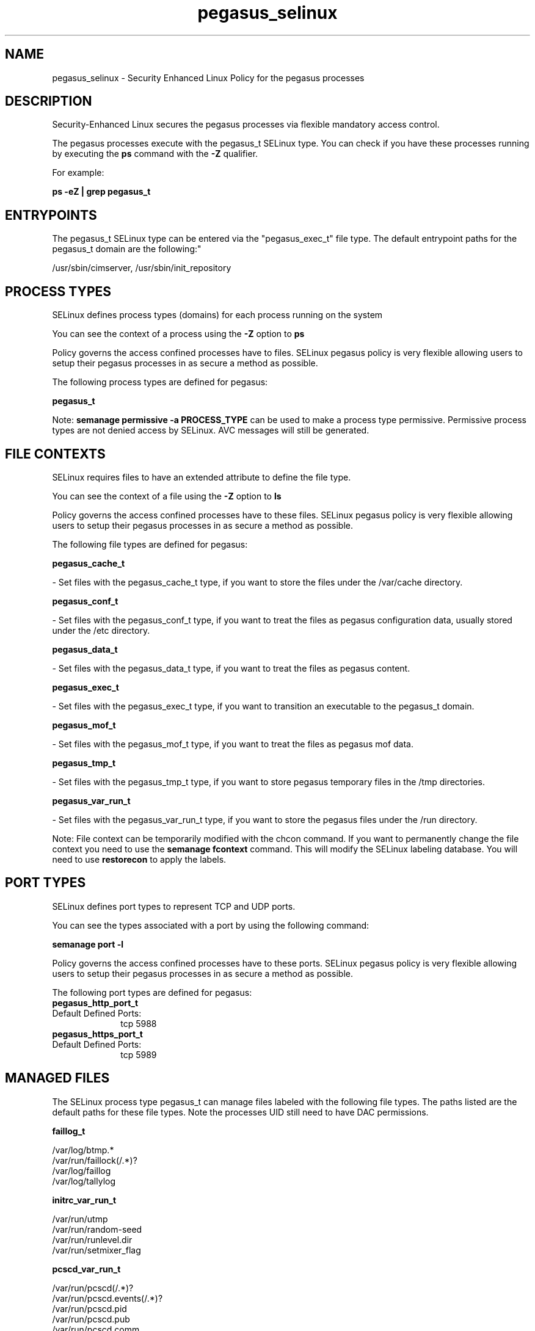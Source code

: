 .TH  "pegasus_selinux"  "8"  "12-11-01" "pegasus" "SELinux Policy documentation for pegasus"
.SH "NAME"
pegasus_selinux \- Security Enhanced Linux Policy for the pegasus processes
.SH "DESCRIPTION"

Security-Enhanced Linux secures the pegasus processes via flexible mandatory access control.

The pegasus processes execute with the pegasus_t SELinux type. You can check if you have these processes running by executing the \fBps\fP command with the \fB\-Z\fP qualifier.

For example:

.B ps -eZ | grep pegasus_t


.SH "ENTRYPOINTS"

The pegasus_t SELinux type can be entered via the "pegasus_exec_t" file type.  The default entrypoint paths for the pegasus_t domain are the following:"

/usr/sbin/cimserver, /usr/sbin/init_repository
.SH PROCESS TYPES
SELinux defines process types (domains) for each process running on the system
.PP
You can see the context of a process using the \fB\-Z\fP option to \fBps\bP
.PP
Policy governs the access confined processes have to files.
SELinux pegasus policy is very flexible allowing users to setup their pegasus processes in as secure a method as possible.
.PP
The following process types are defined for pegasus:

.EX
.B pegasus_t
.EE
.PP
Note:
.B semanage permissive -a PROCESS_TYPE
can be used to make a process type permissive. Permissive process types are not denied access by SELinux. AVC messages will still be generated.

.SH FILE CONTEXTS
SELinux requires files to have an extended attribute to define the file type.
.PP
You can see the context of a file using the \fB\-Z\fP option to \fBls\bP
.PP
Policy governs the access confined processes have to these files.
SELinux pegasus policy is very flexible allowing users to setup their pegasus processes in as secure a method as possible.
.PP
The following file types are defined for pegasus:


.EX
.PP
.B pegasus_cache_t
.EE

- Set files with the pegasus_cache_t type, if you want to store the files under the /var/cache directory.


.EX
.PP
.B pegasus_conf_t
.EE

- Set files with the pegasus_conf_t type, if you want to treat the files as pegasus configuration data, usually stored under the /etc directory.


.EX
.PP
.B pegasus_data_t
.EE

- Set files with the pegasus_data_t type, if you want to treat the files as pegasus content.


.EX
.PP
.B pegasus_exec_t
.EE

- Set files with the pegasus_exec_t type, if you want to transition an executable to the pegasus_t domain.


.EX
.PP
.B pegasus_mof_t
.EE

- Set files with the pegasus_mof_t type, if you want to treat the files as pegasus mof data.


.EX
.PP
.B pegasus_tmp_t
.EE

- Set files with the pegasus_tmp_t type, if you want to store pegasus temporary files in the /tmp directories.


.EX
.PP
.B pegasus_var_run_t
.EE

- Set files with the pegasus_var_run_t type, if you want to store the pegasus files under the /run directory.


.PP
Note: File context can be temporarily modified with the chcon command.  If you want to permanently change the file context you need to use the
.B semanage fcontext
command.  This will modify the SELinux labeling database.  You will need to use
.B restorecon
to apply the labels.

.SH PORT TYPES
SELinux defines port types to represent TCP and UDP ports.
.PP
You can see the types associated with a port by using the following command:

.B semanage port -l

.PP
Policy governs the access confined processes have to these ports.
SELinux pegasus policy is very flexible allowing users to setup their pegasus processes in as secure a method as possible.
.PP
The following port types are defined for pegasus:

.EX
.TP 5
.B pegasus_http_port_t
.TP 10
.EE


Default Defined Ports:
tcp 5988
.EE

.EX
.TP 5
.B pegasus_https_port_t
.TP 10
.EE


Default Defined Ports:
tcp 5989
.EE
.SH "MANAGED FILES"

The SELinux process type pegasus_t can manage files labeled with the following file types.  The paths listed are the default paths for these file types.  Note the processes UID still need to have DAC permissions.

.br
.B faillog_t

	/var/log/btmp.*
.br
	/var/run/faillock(/.*)?
.br
	/var/log/faillog
.br
	/var/log/tallylog
.br

.br
.B initrc_var_run_t

	/var/run/utmp
.br
	/var/run/random-seed
.br
	/var/run/runlevel\.dir
.br
	/var/run/setmixer_flag
.br

.br
.B pcscd_var_run_t

	/var/run/pcscd(/.*)?
.br
	/var/run/pcscd\.events(/.*)?
.br
	/var/run/pcscd\.pid
.br
	/var/run/pcscd\.pub
.br
	/var/run/pcscd\.comm
.br

.br
.B pegasus_cache_t


.br
.B pegasus_data_t

	/var/lib/Pegasus(/.*)?
.br
	/etc/Pegasus/pegasus_current\.conf
.br

.br
.B pegasus_tmp_t


.br
.B pegasus_var_run_t

	/var/run/tog-pegasus(/.*)?
.br

.br
.B samba_etc_t

	/etc/samba(/.*)?
.br

.br
.B virt_etc_rw_t

	/etc/xen/.*/.*
.br
	/etc/xen/[^/]*
.br
	/etc/libvirt/.*/.*
.br
	/etc/libvirt/[^/]*
.br

.br
.B virt_etc_t

	/etc/xen/[^/]*
.br
	/etc/libvirt/[^/]*
.br
	/etc/xen
.br
	/etc/libvirt
.br

.SH NSSWITCH DOMAIN

.PP
If you want to allow users to resolve user passwd entries directly from ldap rather then using a sssd serve for the pegasus_t, you must turn on the authlogin_nsswitch_use_ldap boolean.

.EX
.B setsebool -P authlogin_nsswitch_use_ldap 1
.EE

.PP
If you want to allow confined applications to run with kerberos for the pegasus_t, you must turn on the kerberos_enabled boolean.

.EX
.B setsebool -P kerberos_enabled 1
.EE

.SH "COMMANDS"
.B semanage fcontext
can also be used to manipulate default file context mappings.
.PP
.B semanage permissive
can also be used to manipulate whether or not a process type is permissive.
.PP
.B semanage module
can also be used to enable/disable/install/remove policy modules.

.B semanage port
can also be used to manipulate the port definitions

.PP
.B system-config-selinux
is a GUI tool available to customize SELinux policy settings.

.SH AUTHOR
This manual page was auto-generated using
.B "sepolicy manpage"
by Dan Walsh.

.SH "SEE ALSO"
selinux(8), pegasus(8), semanage(8), restorecon(8), chcon(1), sepolicy(8)
